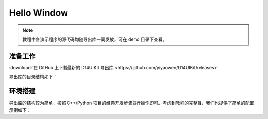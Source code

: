 .. _d14uikit-tutorials-hello_window:

Hello Window
============

.. image:: https://raw.githubusercontent.com/yiyaowen/D14Engine.Docs.Img/main/d14uikit/tutorials/hello_window.png

.. note::

  教程中各演示程序的源代码均随导出库一同发放，可在 demo 目录下查看。

准备工作
--------

:download:`在 GitHub 上下载最新的 D14UIKit 导出库 <https://github.com/yiyaowen/D14UIKit/releases>`

导出库的目录结构如下：

.. tabs::

  .. tab:: C++

    * **d14uikit_cpp.zip**

      * **demo** (C++ 演示程序源文件)

        * **.cpp**

      * **include** (C++ 包装接口头文件)

        * **.h**

      * **lib** (C++ 包装接口库文件)

        * **debug** (包含使用 ``\MDd`` 选项生成的 DLL)

          * **D14UIKit.dll**

        * **release** (包含使用 ``\MD`` 选项生成的 DLL)

          * **D14UIKit.dll**

        * **D14UIKit.lib** (公共的库接口定义)

    .. note::

        关于 C++ 包装中 ``\MDd`` 和 ``\MD`` 版本 DLL 的区别，在开发者指南的 :ref:`d14uikit-devs-build_cpp_wrapper` 部分有简要的介绍。对于D14UIKit 的使用者（而不是开发者）来说，只需要注意为 Debug 或 Release 版本的应用程序链接相应版本的 DLL 即可。

  .. tab:: Python

    * **d14uikit_python.zip**

      * **demo** (Python 演示程序脚本)

        * **.py**

      * **D14UIKit.pyd** (Python 包装动态库模块)

      * **D14UIKit.pyi** (Python 包装提示文件)

    .. note::

        pyd 文件是 Windows 平台上 Python 的可导入库模块，例如名为 D14UIKit.pyd 的模块可通过 ``import D14UIKit`` 导入；而 pyi 文件则可以帮助编辑器对 Python 代码进行智能提示（例如按下 Tab 补全代码）。

环境搭建
--------

导出库的结构较为简单，按照 C++/Python 项目的经典开发步骤进行操作即可。考虑到教程的完整性，我们也提供了简单的配置示例如下：

.. tabs::

  .. tab:: C++

    将 D14UIKit.lib 和 Debug 版本的 D14UIKit.dll 复制到 d14uikit_cpp 目录下，并创建 HelloWindow.cpp 文件，然后编写代码如下：

    .. sourcecode:: c++

      #include "Application.h"
      #include "MainWindow.h"

      using namespace d14uikit;

      int main()
      {
          Application app;
          MainWindow mwnd;
          return app.run();
      }

    以 MSVC 为例，运行如下命令生成 Debug 版本的应用程序（对于 Release 版本的 DLL 和应用程序，需要将 ``/MDd`` 改为 ``/MD``）：

    .. sourcecode:: bat

      > cl HelloWindow.cpp /std:c++20 /I include /MDd /link D14UIKit.lib

  .. tab:: Python

    在 d14uikit_python 目录下创建 HelloWindow.py 文件，然后编写如下代码并运行脚本：

    .. sourcecode:: python

      from D14UIKit import *

      app = Application()
      mwnd = MainWindow()
      app.run()
